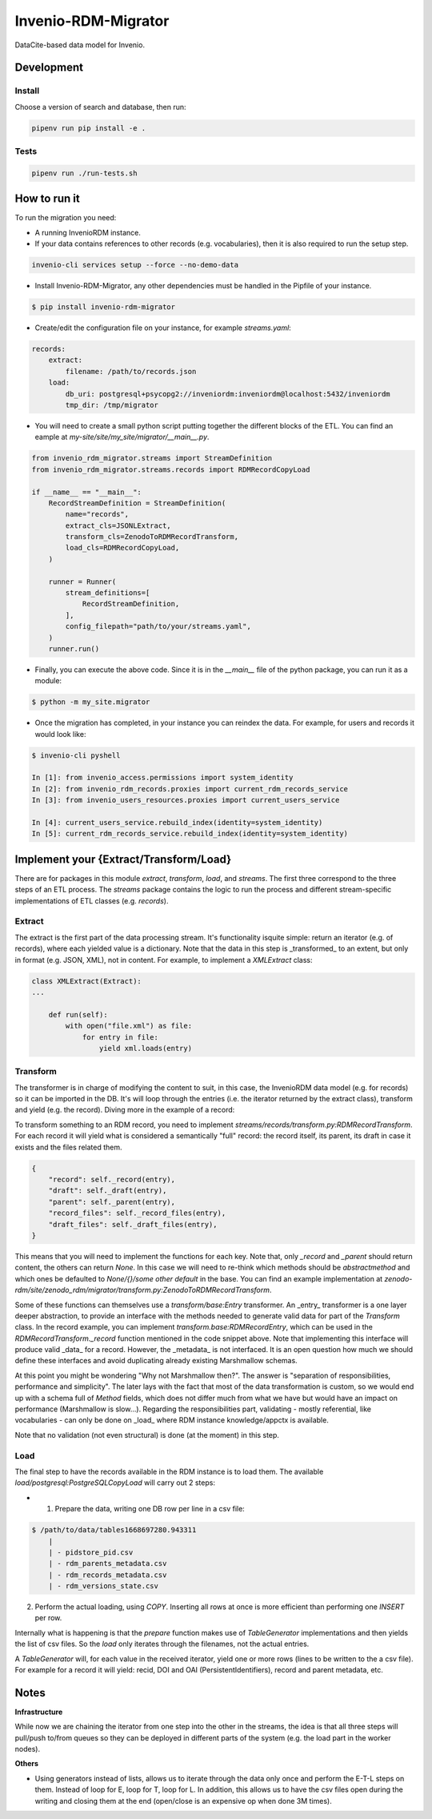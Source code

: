 ..
    Copyright (C) 2022 CERN.


    Invenio-RDM-Migrator is free software; you can redistribute it and/or
    modify it under the terms of the MIT License; see LICENSE file for more
    details.

=====================
 Invenio-RDM-Migrator
=====================

.. image:: https://github.com/inveniosoftware/invenio-rdm-migrator/workflows/CI/badge.svg
        :target: https://github.com/inveniosoftware/invenio-rdm-migrator/actions?query=workflow%3ACI+branch%3Amaster

.. image:: https://img.shields.io/github/tag/inveniosoftware/invenio-rdm-migrator.svg
        :target: https://github.com/inveniosoftware/invenio-rdm-migrator/releases

.. image:: https://img.shields.io/pypi/dm/invenio-rdm-migrator.svg
        :target: https://pypi.python.org/pypi/invenio-rdm-migrator

.. image:: https://img.shields.io/github/license/inveniosoftware/invenio-rdm-migrator.svg
        :target: https://github.com/inveniosoftware/invenio-rdm-migrator/blob/master/LICENSE

DataCite-based data model for Invenio.


Development
===========

Install
-------

Choose a version of search and database, then run:

.. code-block:: console

    pipenv run pip install -e .


Tests
-----

.. code-block:: console

    pipenv run ./run-tests.sh

How to run it
=============

To run the migration you need:

- A running InvenioRDM instance.
- If your data contains references to other records (e.g. vocabularies),
  then it is also required to run the setup step.

.. code-block:: console

    invenio-cli services setup --force --no-demo-data

- Install Invenio-RDM-Migrator, any other dependencies must be handled
  in the Pipfile of your instance.

.. code-block:: console

    $ pip install invenio-rdm-migrator

- Create/edit the configuration file on your instance, for example
  `streams.yaml`:

.. code-block:: yaml

    records:
        extract:
            filename: /path/to/records.json
        load:
            db_uri: postgresql+psycopg2://inveniordm:inveniordm@localhost:5432/inveniordm
            tmp_dir: /tmp/migrator


- You will need to create a small python script
  putting together the different blocks of the ETL. You can find an eample
  at `my-site/site/my_site/migrator/__main__.py`.

.. code-block:: python

    from invenio_rdm_migrator.streams import StreamDefinition
    from invenio_rdm_migrator.streams.records import RDMRecordCopyLoad

    if __name__ == "__main__":
        RecordStreamDefinition = StreamDefinition(
            name="records",
            extract_cls=JSONLExtract,
            transform_cls=ZenodoToRDMRecordTransform,
            load_cls=RDMRecordCopyLoad,
        )

        runner = Runner(
            stream_definitions=[
                RecordStreamDefinition,
            ],
            config_filepath="path/to/your/streams.yaml",
        )
        runner.run()

- Finally, you can execute the above code. Since it is in the `__main__` file
  of the python package, you can run it as a module:

.. code-block:: console

    $ python -m my_site.migrator

- Once the migration has completed, in your instance you can reindex the data.
  For example, for users and records it would look like:

.. code-block:: console

    $ invenio-cli pyshell

    In [1]: from invenio_access.permissions import system_identity
    In [2]: from invenio_rdm_records.proxies import current_rdm_records_service
    In [3]: from invenio_users_resources.proxies import current_users_service

    In [4]: current_users_service.rebuild_index(identity=system_identity)
    In [5]: current_rdm_records_service.rebuild_index(identity=system_identity)

Implement your {Extract/Transform/Load}
=======================================

There are for packages in this module `extract`, `transform`, `load`, and
`streams`. The first three correspond to the three steps of an ETL process.
The `streams` package contains the logic to run the process and different
stream-specific implementations of ETL classes (e.g. `records`).

Extract
-------

The extract is the first part of the data processing stream. It's
functionality isquite simple: return an iterator (e.g. of records), where each
yielded value is a dictionary. Note that the data in this step is _transformed_
to an extent, but only in format (e.g. JSON, XML), not in content. For example,
to implement a `XMLExtract` class:

.. code-block:: python

    class XMLExtract(Extract):
    ...

        def run(self):
            with open("file.xml") as file:
                for entry in file:
                    yield xml.loads(entry)

Transform
---------

The transformer is in charge of modifying the content to suit, in this case,
the InvenioRDM data model (e.g. for records) so it can be imported in the DB.
It's will loop through the entries (i.e. the iterator returned by the extract
class), transform and yield (e.g. the record). Diving more in the example of
a record:

To transform something to an RDM record, you need to implement
`streams/records/transform.py:RDMRecordTransform`. For each record it will
yield what is considered a semantically "full" record: the record itself,
its parent, its draft in case it exists and the files related them.

.. code-block:: python

    {
        "record": self._record(entry),
        "draft": self._draft(entry),
        "parent": self._parent(entry),
        "record_files": self._record_files(entry),
        "draft_files": self._draft_files(entry),
    }

This means that you will need to implement the functions for each key. Note
that, only `_record` and `_parent` should return content, the others can return
`None`. In this case we will need to re-think which methods should be
`abstractmethod` and which ones be defaulted to `None/{}/some other default` in
the base. You can find an example implementation at
`zenodo-rdm/site/zenodo_rdm/migrator/transform.py:ZenodoToRDMRecordTransform`.

Some of these functions can themselves use a `transform/base:Entry`
transformer. An _entry_ transformer is a one layer deeper abstraction, to
provide an interface with the methods needed to generate valid data for part of
the `Transform` class. In the record example, you can implement
`transform.base:RDMRecordEntry`, which can be used in the
`RDMRecordTransform._record` function mentioned in the code snippet above. Note
that implementing this interface will produce valid _data_ for a record.
However, the _metadata_ is not interfaced. It is an open question how much we
should define these interfaces and avoid duplicating already existing
Marshmallow schemas.

At this point you might be wondering "Why not Marshmallow then?". The answer is
"separation of responsibilities, performance and simplicity". The later lays
with the fact that most of the data transformation is custom, so we would end
up with a schema full of `Method` fields, which does not differ much from what
we have but would have an impact on performance (Marshmallow is slow...).
Regarding the responsibilities part, validating - mostly referential, like
vocabularies - can only be done on _load_ where RDM instance knowledge/appctx
is available.

Note that no validation (not even structural) is done (at the moment) in this
step.

Load
----

The final step to have the records available in the RDM instance is to load
them. The available `load/postgresql:PostgreSQLCopyLoad` will carry out 2 steps:

- 1. Prepare the data, writing one DB row per line in a csv file:

.. code-block:: console

    $ /path/to/data/tables1668697280.943311
        |
        | - pidstore_pid.csv
        | - rdm_parents_metadata.csv
        | - rdm_records_metadata.csv
        | - rdm_versions_state.csv

2. Perform the actual loading, using `COPY`. Inserting all rows at once is more
   efficient than performing one `INSERT` per row.

Internally what is happening is that the `prepare` function makes use of
`TableGenerator` implementations and then yields the list of csv files.
So the `load` only iterates through the filenames, not the actual entries.

A `TableGenerator` will, for each value in the received iterator, yield one
or more rows (lines to be written to the a csv file). For example for a record
it will yield: recid, DOI and OAI (PersistentIdentifiers), record and parent
metadata, etc.

Notes
=====

**Infrastructure**

While now we are chaining the iterator from one step into the other in the
streams, the idea is that all three steps will pull/push to/from queues so
they can be deployed in different parts of the system (e.g. the load part
in the worker nodes).

**Others**

- Using generators instead of lists, allows us to iterate through the data
  only once and perform the E-T-L steps on them. Instead of loop for E, loop
  for T, loop for L. In addition, this allows us to have the csv files open
  during the writing and closing them at the end (open/close is an expensive
  op when done 3M times).
